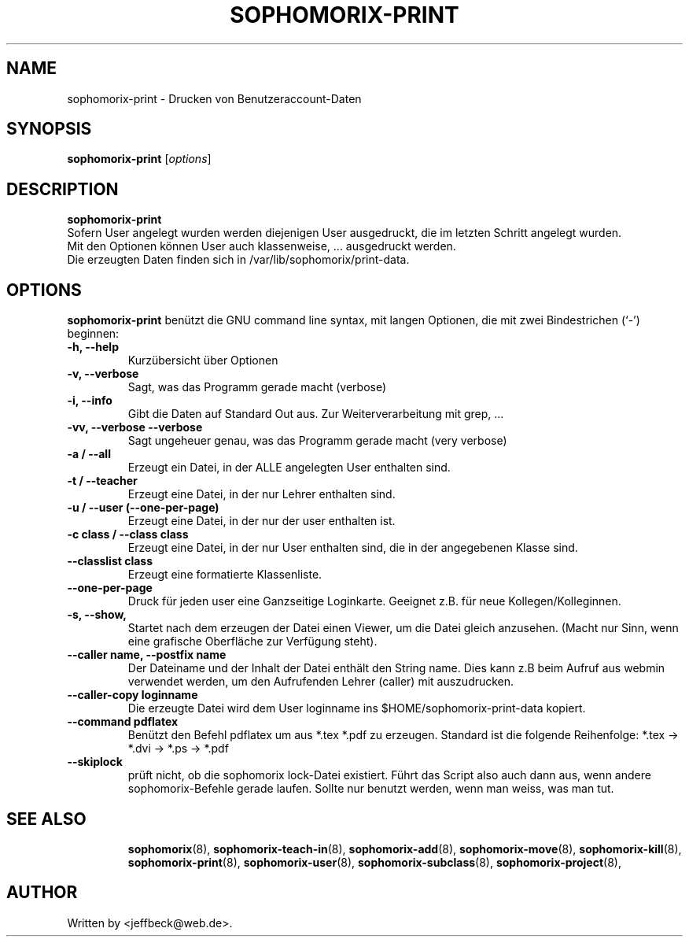.\"                                      Hey, EMACS: -*- nroff -*-
.\" First parameter, NAME, should be all caps
.\" Second parameter, SECTION, should be 1-8, maybe w/ subsection
.\" other parameters are allowed: see man(7), man(1)
.TH SOPHOMORIX-PRINT 8 "February 12, 2013"
.\" Please adjust this date whenever revising the manpage.
.\"
.\" Some roff macros, for reference:
.\" .nh        disable hyphenation
.\" .hy        enable hyphenation
.\" .ad l      left justify
.\" .ad b      justify to both left and right margins
.\" .nf        disable filling
.\" .fi        enable filling
.\" .br        insert line break
.\" .sp <n>    insert n+1 empty lines
.\" for manpage-specific macros, see man(7)
.SH NAME
sophomorix-print \- Drucken von Benutzeraccount-Daten
.SH SYNOPSIS
.B sophomorix-print
.RI [ options ] 
.br
.SH DESCRIPTION
.B sophomorix-print
.br
Sofern User angelegt wurden werden diejenigen User ausgedruckt, die im
letzten Schritt angelegt wurden. 
.br
Mit den Optionen können User auch klassenweise, ... ausgedruckt
werden.
.br
Die erzeugten Daten finden sich in /var/lib/sophomorix/print-data.
.PP
.SH OPTIONS
.B sophomorix-print
benützt die GNU command line syntax, mit langen Optionen, die mit zwei
Bindestrichen (`-') beginnen:
.TP
.B -h, --help
Kurzübersicht über Optionen
.TP
.B -v, --verbose
Sagt, was das Programm gerade macht (verbose)
.TP
.B -i, --info
Gibt die Daten auf Standard Out aus. Zur Weiterverarbeitung mit grep, ...
.TP
.B -vv, --verbose --verbose
Sagt ungeheuer genau, was das Programm gerade macht (very verbose)
.TP
.B -a / --all
Erzeugt ein Datei, in der ALLE angelegten User enthalten sind.
.TP
.B -t / --teacher
Erzeugt eine Datei, in der nur Lehrer enthalten sind.
.TP
.B -u / --user (--one-per-page)
Erzeugt eine Datei, in der nur der user enthalten ist. 
.TP
.B -c class / --class class
Erzeugt eine Datei, in der nur User enthalten sind, die in der
angegebenen Klasse sind.
.TP
.B --classlist class
Erzeugt eine formatierte Klassenliste.
.TP
.B --one-per-page
Druck für jeden user eine Ganzseitige Loginkarte. Geeignet z.B. für
neue Kollegen/Kolleginnen.
.TP
.B -s, --show,
Startet nach dem erzeugen der Datei einen Viewer, um die Datei gleich
anzusehen. (Macht nur Sinn, wenn eine grafische Oberfläche zur
Verfügung steht).
.TP
.B --caller name, --postfix name
Der Dateiname und der Inhalt der Datei enthält den String name. Dies
kann z.B beim Aufruf aus webmin verwendet werden, um den Aufrufenden
Lehrer (caller) mit auszudrucken.
.TP
.B --caller-copy loginname
Die erzeugte Datei wird dem User loginname ins $HOME/sophomorix-print-data kopiert.
.TP
.B --command pdflatex
Benützt den Befehl pdflatex um aus *.tex *.pdf zu erzeugen. Standard ist die folgende Reihenfolge: *.tex -> *.dvi -> *.ps -> *.pdf 
.TP
.B --skiplock
prüft nicht, ob die sophomorix lock-Datei existiert. Führt das Script
also auch dann aus, wenn andere sophomorix-Befehle gerade laufen. Sollte nur
benutzt werden, wenn man weiss, was man tut.
.TP
.SH SEE ALSO
.BR sophomorix (8),
.BR sophomorix-teach-in (8),
.BR sophomorix-add (8),
.BR sophomorix-move (8),
.BR sophomorix-kill (8),
.BR sophomorix-print (8),
.BR sophomorix-user (8),
.BR sophomorix-subclass (8),
.BR sophomorix-project (8),
.\".BR baz (1).
.\".br
.\"You can see the full options of the Programs by calling for example 
.\".IR "sophomrix-print -h" ,
.
.SH AUTHOR
Written by <jeffbeck@web.de>.
